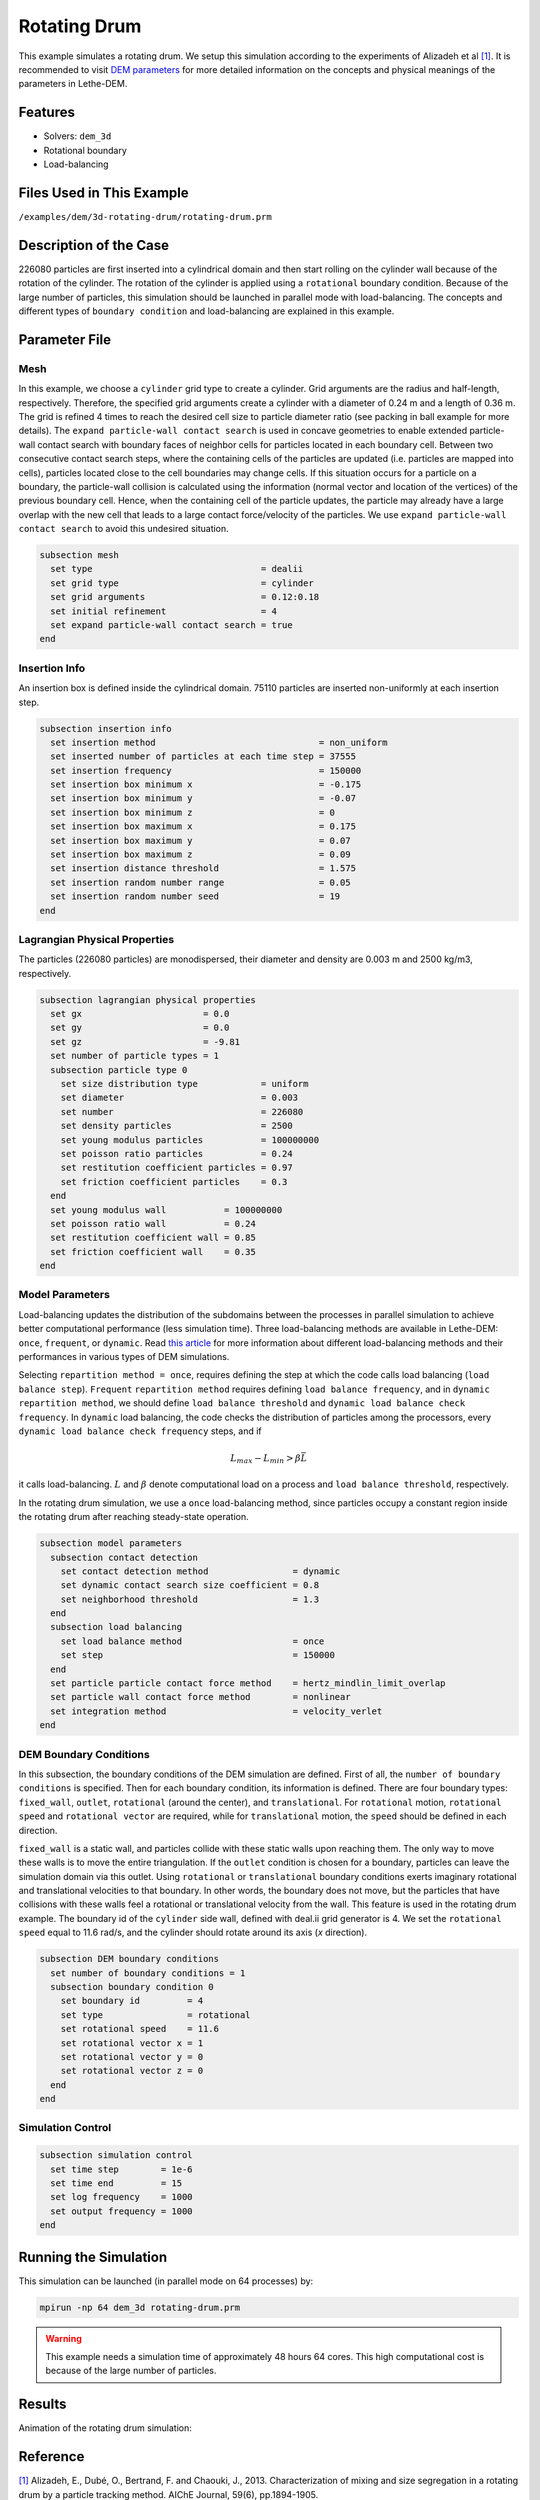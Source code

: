==================================
Rotating Drum
==================================

This example simulates a rotating drum. We setup this simulation according to the experiments of Alizadeh et al `[1] <https://doi.org/10.1002/aic.13982>`_. It is recommended to visit `DEM parameters <../../../parameters/dem/dem.html>`_ for more detailed information on the concepts and physical meanings of the parameters in Lethe-DEM.

----------------------------------
Features
----------------------------------
- Solvers: ``dem_3d``
- Rotational boundary
- Load-balancing


----------------------------
Files Used in This Example
----------------------------
``/examples/dem/3d-rotating-drum/rotating-drum.prm``


-----------------------
Description of the Case
-----------------------

226080 particles are first inserted into a cylindrical domain and then start rolling on the cylinder wall because of the rotation of the cylinder. The rotation of the cylinder is applied using a ``rotational`` boundary condition. Because of the large number of particles, this simulation should be launched in parallel mode with load-balancing. The concepts and different types of ``boundary condition`` and load-balancing are explained in this example.


--------------
Parameter File
--------------

Mesh
~~~~~

In this example, we choose a ``cylinder`` grid type to create a cylinder. Grid arguments are the radius and half-length, respectively. Therefore, the specified grid arguments create a cylinder with a diameter of 0.24 m and a length of 0.36 m. The grid is refined 4 times to reach the desired cell size to particle diameter ratio (see packing in ball example for more details). The ``expand particle-wall contact search`` is used in concave geometries to enable extended particle-wall contact search with boundary faces of neighbor cells for particles located in each boundary cell. Between two consecutive contact search steps, where the containing cells of the particles are updated (i.e. particles are mapped into cells), particles located close to the cell boundaries may change cells. If this situation occurs for a particle on a boundary, the particle-wall collision is calculated using the information (normal vector and location of the vertices) of the previous boundary cell. Hence, when the containing cell of the particle updates, the particle may already have a large overlap with the new cell that leads to a large contact force/velocity of the particles. We use ``expand particle-wall contact search`` to avoid this undesired situation.

.. code-block:: text

    subsection mesh
      set type                                = dealii
      set grid type                           = cylinder
      set grid arguments                      = 0.12:0.18
      set initial refinement                  = 4
      set expand particle-wall contact search = true
    end


Insertion Info
~~~~~~~~~~~~~~~~~~~

An insertion box is defined inside the cylindrical domain. 75110 particles are inserted non-uniformly at each insertion step.

.. code-block:: text

    subsection insertion info
      set insertion method                               = non_uniform
      set inserted number of particles at each time step = 37555
      set insertion frequency                            = 150000
      set insertion box minimum x                        = -0.175
      set insertion box minimum y                        = -0.07
      set insertion box minimum z                        = 0
      set insertion box maximum x                        = 0.175
      set insertion box maximum y                        = 0.07
      set insertion box maximum z                        = 0.09
      set insertion distance threshold                   = 1.575
      set insertion random number range                  = 0.05
      set insertion random number seed                   = 19
    end


Lagrangian Physical Properties
~~~~~~~~~~~~~~~~~~~~~~~~~~~~~~~

The particles (226080 particles) are monodispersed, their diameter and density are 0.003 m and 2500 kg/m3, respectively.

.. code-block:: text

    subsection lagrangian physical properties
      set gx                       = 0.0
      set gy                       = 0.0
      set gz                       = -9.81
      set number of particle types = 1
      subsection particle type 0
        set size distribution type            = uniform
        set diameter                          = 0.003
        set number                            = 226080
        set density particles                 = 2500
        set young modulus particles           = 100000000
        set poisson ratio particles           = 0.24
        set restitution coefficient particles = 0.97
        set friction coefficient particles    = 0.3
      end
      set young modulus wall           = 100000000
      set poisson ratio wall           = 0.24
      set restitution coefficient wall = 0.85
      set friction coefficient wall    = 0.35
    end


Model Parameters
~~~~~~~~~~~~~~~~~

Load-balancing updates the distribution of the subdomains between the processes in parallel simulation to achieve better computational performance (less simulation time). Three load-balancing methods are available in Lethe-DEM: ``once``, ``frequent``, or ``dynamic``. Read `this article <https://www.mdpi.com/2227-9717/10/1/79>`_ for more information about different load-balancing methods and their performances in various types of DEM simulations.

Selecting ``repartition method = once``, requires defining the step at which the code calls load balancing (``load balance step``). ``Frequent`` ``repartition method`` requires defining ``load balance frequency``, and in ``dynamic`` ``repartition method``, we should define ``load balance threshold`` and ``dynamic load balance check frequency``. In ``dynamic`` load balancing, the code checks the distribution of particles among the processors, every ``dynamic load balance check frequency`` steps, and if

.. math::
    L_{max}-L_{min}>{\beta}\bar{L}

it calls load-balancing. :math:`{L}` and :math:`{\beta}` denote computational load on a process and ``load balance threshold``, respectively.

In the rotating drum simulation, we use a ``once`` load-balancing method, since particles occupy a constant region inside the rotating drum after reaching steady-state operation.

.. code-block:: text

    subsection model parameters
      subsection contact detection
        set contact detection method                = dynamic
        set dynamic contact search size coefficient = 0.8
        set neighborhood threshold                  = 1.3
      end
      subsection load balancing
        set load balance method                     = once
        set step                                    = 150000
      end
      set particle particle contact force method    = hertz_mindlin_limit_overlap
      set particle wall contact force method        = nonlinear
      set integration method                        = velocity_verlet
    end


DEM Boundary Conditions
~~~~~~~~~~~~~~~~~~~~~~~~~~~~

In this subsection, the boundary conditions of the DEM simulation are defined. First of all, the ``number of boundary conditions`` is specified. Then for each boundary condition, its information is defined. There are four boundary types: ``fixed_wall``, ``outlet``, ``rotational`` (around the center), and ``translational``. For ``rotational`` motion, ``rotational speed`` and ``rotational vector`` are required, while for ``translational`` motion, the ``speed`` should be defined in each direction.

``fixed_wall`` is a static wall, and particles collide with these static walls upon reaching them. The only way to move these walls is to move the entire triangulation. If the ``outlet`` condition is chosen for a boundary, particles can leave the simulation domain via this outlet. Using ``rotational`` or ``translational`` boundary conditions exerts imaginary rotational and translational velocities to that boundary. In other words, the boundary does not move, but the particles that have collisions with these walls feel a rotational or translational velocity from the wall. This feature is used in the rotating drum example. The boundary id of the ``cylinder`` side wall, defined with deal.ii grid generator is 4. We set the ``rotational speed`` equal to 11.6 rad/s, and the cylinder should rotate around its axis (`x` direction).

.. code-block:: text

    subsection DEM boundary conditions
      set number of boundary conditions = 1
      subsection boundary condition 0
        set boundary id         = 4
        set type                = rotational
        set rotational speed    = 11.6
        set rotational vector x = 1
        set rotational vector y = 0
        set rotational vector z = 0
      end
    end


Simulation Control
~~~~~~~~~~~~~~~~~~~~~~~~~~~~

.. code-block:: text

    subsection simulation control
      set time step        = 1e-6
      set time end         = 15
      set log frequency    = 1000
      set output frequency = 1000
    end


----------------------
Running the Simulation
----------------------
This simulation can be launched (in parallel mode on 64 processes) by:

.. code-block:: text

  mpirun -np 64 dem_3d rotating-drum.prm


.. warning::
	This example needs a simulation time of approximately 48 hours 64 cores. This high computational cost is because of the large number of particles.


---------
Results
---------

Animation of the rotating drum simulation:

.. raw:: html

    <iframe width="560" height="315" src="https://www.youtube.com/embed/krM_rFIDHAA" frameborder="0" allowfullscreen></iframe>


---------
Reference
---------

`[1] <https://doi.org/10.1002/aic.13982>`_ Alizadeh, E., Dubé, O., Bertrand, F. and Chaouki, J., 2013. Characterization of mixing and size segregation in a rotating drum by a particle tracking method. AIChE Journal, 59(6), pp.1894-1905.
